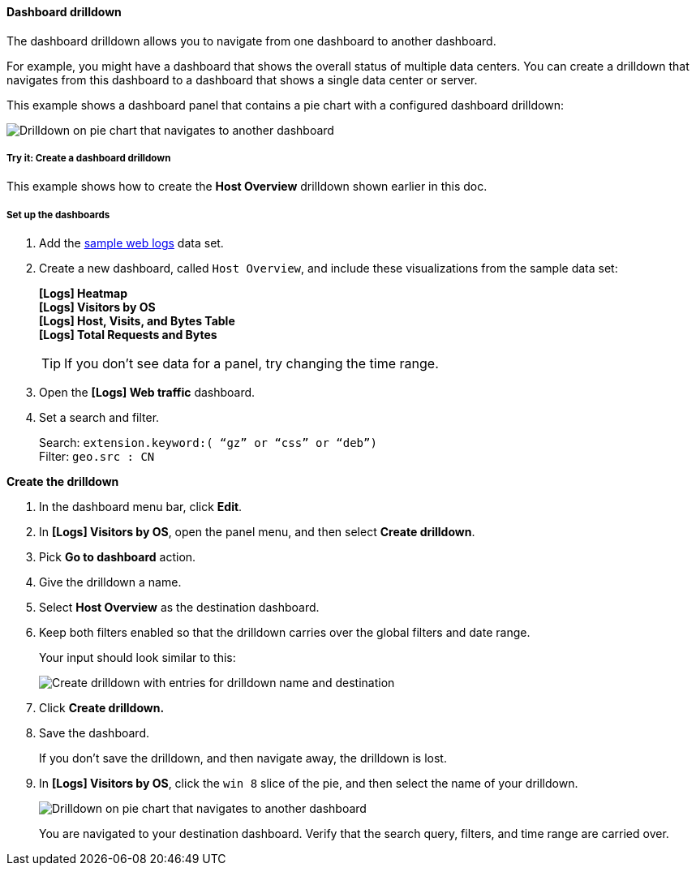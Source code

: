[[dashboard-drilldown]]
==== Dashboard drilldown

The dashboard drilldown allows you to navigate from one dashboard to another dashboard.

For example, you might have a dashboard that shows the overall status of multiple data centers.
You can create a drilldown that navigates from this dashboard to a dashboard
that shows a single data center or server.

This example shows a dashboard panel that contains a pie chart with a configured dashboard drilldown:

[role="screenshot"]
image::images/drilldown_on_piechart.gif[Drilldown on pie chart that navigates to another dashboard]

[float]
[[drilldowns-example]]
===== Try it: Create a dashboard drilldown

This example shows how to create the *Host Overview* drilldown shown earlier in this doc.

[float]
===== Set up the dashboards

. Add the <<gs-get-data-into-kibana, sample web logs>> data set.

. Create a new dashboard, called `Host Overview`, and include these visualizations
from the sample data set:
+
[%hardbreaks]
*[Logs] Heatmap*
*[Logs] Visitors by OS*
*[Logs] Host, Visits, and Bytes Table*
*[Logs] Total Requests and Bytes*
+
TIP: If you don’t see data for a panel, try changing the time range.

. Open the *[Logs] Web traffic* dashboard.

. Set a search and filter.
+
[%hardbreaks]
Search: `extension.keyword:( “gz” or “css” or “deb”)`
Filter: `geo.src : CN`


*Create the drilldown*


. In the dashboard menu bar, click *Edit*.

. In *[Logs] Visitors by OS*, open the panel menu, and then select *Create drilldown*.

. Pick *Go to dashboard* action.

. Give the drilldown a name.

. Select *Host Overview* as the destination dashboard.

. Keep both filters enabled so that the drilldown carries over the global filters and date range.
+
Your input should look similar to this:
+
[role="screenshot"]
image::images/drilldown_create.png[Create drilldown with entries for drilldown name and destination]

. Click *Create drilldown.*

. Save the dashboard.
+
If you don’t save the drilldown, and then navigate away, the drilldown is lost.

. In *[Logs] Visitors by OS*, click the `win 8` slice of the pie, and then select the name of your drilldown.
+
[role="screenshot"]
image::images/drilldown_on_panel.png[Drilldown on pie chart that navigates to another dashboard]
+
You are navigated to your destination dashboard. Verify that the search query, filters,
and time range are carried over.
